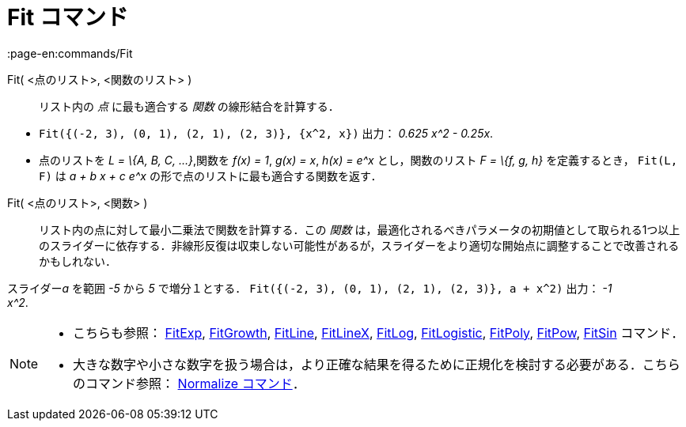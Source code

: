 = Fit コマンド
:page-en:commands/Fit
ifdef::env-github[:imagesdir: /ja/modules/ROOT/assets/images]

Fit( <点のリスト>, <関数のリスト> )::
  リスト内の _点_ に最も適合する _関数_ の線形結合を計算する．

[EXAMPLE]
====

* `++Fit({(-2, 3), (0, 1), (2, 1), (2, 3)}, {x^2, x})++` 出力： _0.625 x^2 - 0.25x_.
* 点のリストを _L = \{A, B, C, ...}_,関数を _f(x) = 1_, _g(x) = x_, _h(x) = e^x_ とし，関数のリスト _F = \{f, g, h}_
を定義するとき， `++Fit(L, F)++` は _a + b x + c e^x_ の形で点のリストに最も適合する関数を返す．

====

Fit( <点のリスト>, <関数> )::
  リスト内の点に対して最小二乗法で関数を計算する．この _関数_
  は，最適化されるべきパラメータの初期値として取られる1つ以上のスライダーに依存する．非線形反復は収束しない可能性があるが，スライダーをより適切な開始点に調整することで改善されるかもしれない．

[EXAMPLE]
====

スライダー__a__ を範囲 _-5_ から _5_ で増分１とする． `++Fit({(-2, 3), (0, 1), (2, 1), (2, 3)}, a + x^2)++` 出力： _-1 +
x^2_.

====

[NOTE]
====

* こちらも参照： xref:/commands/FitExp.adoc[FitExp], xref:/commands/FitGrowth.adoc[FitGrowth],
xref:/commands/FitLine.adoc[FitLine], xref:/commands/FitLineX.adoc[FitLineX], xref:/commands/FitLog.adoc[FitLog],
xref:/commands/FitLogistic.adoc[FitLogistic], xref:/commands/FitPoly.adoc[FitPoly], xref:/commands/FitPow.adoc[FitPow],
xref:/commands/FitSin.adoc[FitSin] コマンド．
* 大きな数字や小さな数字を扱う場合は，より正確な結果を得るために正規化を検討する必要がある．こちらのコマンド参照：
xref:/commands/Normalize.adoc[Normalize コマンド]．

====
